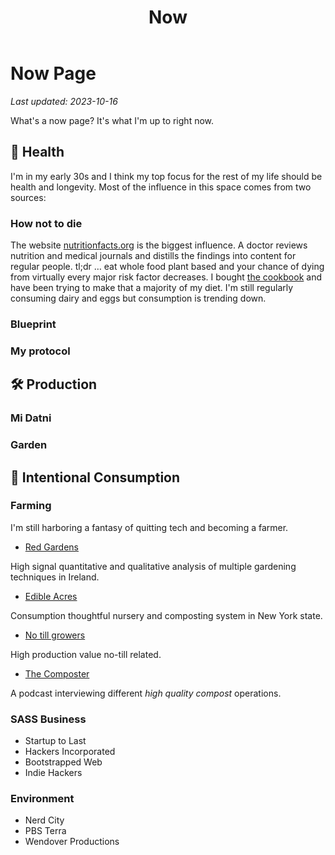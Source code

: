 #+TITLE: Now
#+options: H:6

* Now Page
#+begin_verse
/Last updated: 2023-10-16/
#+end_verse
What's a now page? It's what I'm up to right now.

** 🥕 Health
I'm in my early 30s and I think my top focus for the rest of my life should be health and longevity. Most of the influence in this space comes from two sources:
*** How not to die
The website [[https://nutritionfacts.org/][nutritionfacts.org]] is the biggest influence. A doctor reviews nutrition and medical journals and distills the findings into content for regular people. tl;dr ... eat whole food plant based and your chance of dying from virtually every major risk factor decreases. I bought [[https://nutritionfacts.org/book/how-not-to-die-cookbook/][the cookbook]] and have been trying to make that a majority of my diet. I'm still regularly consuming dairy and eggs but consumption is trending down.
*** Blueprint

*** My protocol

** 🛠️ Production
*** Mi Datni
*** Garden

** 👀 Intentional Consumption
*** Farming
I'm still harboring a fantasy of quitting tech and becoming a farmer.
- [[https://www.youtube.com/c/REDGardens][Red Gardens]]
High signal quantitative and qualitative analysis of multiple gardening techniques in Ireland.
- [[https://www.youtube.com/channel/UCznk4o83WjKFCwEZ8th8wHQ][Edible Acres]]
Consumption thoughtful nursery and composting system in New York state.
- [[https://www.youtube.com/channel/UCLhu5JoRWPgEGDoUFfQHTPQ/videos][No till growers]]
High production value no-till related.
- [[https://www.notillgrowers.com/the-composter][The Composter]]
A podcast interviewing different /high quality compost/ operations.
*** SASS Business
- Startup to Last
- Hackers Incorporated
- Bootstrapped Web
- Indie Hackers
*** Environment
- Nerd City
- PBS Terra
- Wendover Productions

